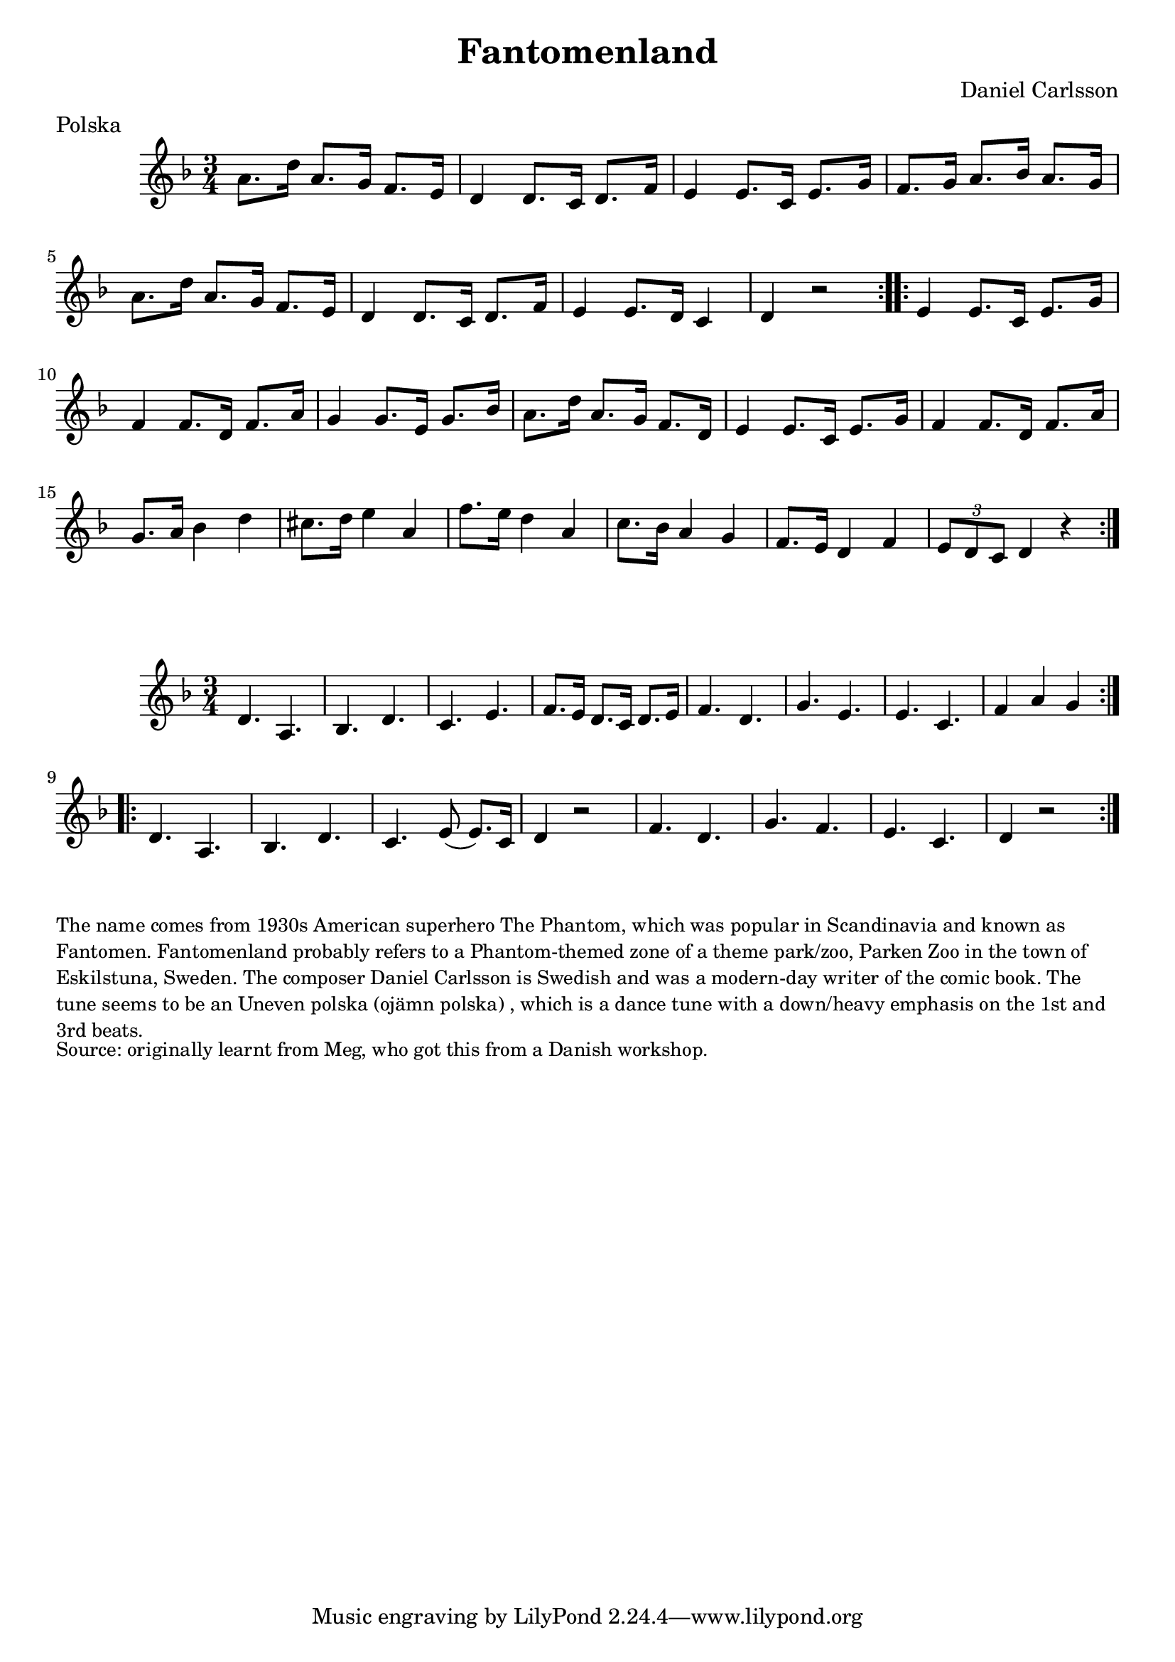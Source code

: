 \version "2.20.0"
\language "english"

\paper {
  print-all-headers = ##t
}

\score {
  \header {
    composer = "Daniel Carlsson"
    meter = "Polska"
    origin = "Sweden"
    title = "Fantomenland"
    transcription = "Hugh Barwell"
  }

  \relative c'' {
    \time 3/4
    \key d \minor

    \repeat volta 2 {
      a8. d16 a8. g16 f8. e16 |
      d4 d8. c16 d8. f16 |
      e4 e8. c16 e8. g16 |
      f8. g16 a8. bf16 a8. g16 |
      a8. d16 a8. g16 f8. e16 |
      d4 d8. c16 d8. f16 |
      e4 e8. d16 c4 |
      d4 r2 |
    }

    \repeat volta 2 {
      e4 e8. c16 e8. g16 |
      f4 f8. d16 f8. a16 |
      g4 g8. e16 g8. bf16 |
      a8. d16 a8. g16 f8. d16 |
      e4 e8. c16 e8. g16 |
      f4 f8. d16 f8. a16 |
      g8. a16 bf4 d4 |
      cs8. d16 e4 a,4 |
      f'8. e16 d4 a4 |
      c8. bf16 a4 g4 |
      f8. e16 d4 f4 |
      \tuplet 3/2 { e8 d8 c8 } d4 r4 |
    }
  }
}

\score {
  \relative c' {
    \time 3/4
    \key d \minor

    \repeat volta 2 {
      d4. a4. |
      bf4. d4. |
      c4. e4. |
      f8. e16 d8. c16 d8. e16 |
      f4. d4. |
      g4. e4. |
      e4. c4. |
      f4 a4 g4 |
    }

    \repeat volta 2 {
      d4. a4. |
      bf4. d4. |
      c4. e8 ( e8. ) c16 |
      d4 r2 |
      f4. d4. |
      g4. f4. |
      e4. c4. |
      d4 r2 |
    }
  }
}

\markup \smaller \wordwrap {
  The name comes from 1930s American superhero The Phantom, which was popular in Scandinavia and known as Fantomen. Fantomenland probably refers to a Phantom-themed zone of a theme park/zoo, Parken Zoo in the town of Eskilstuna, Sweden. The composer Daniel Carlsson is Swedish and was a modern-day writer of the comic book. The tune seems to be an "Uneven polska (ojämn polska)", which is a dance tune with a down/heavy emphasis on the 1st and 3rd beats.
}
\markup \smaller \wordwrap { Source: originally learnt from Meg, who got this from a Danish workshop. }
